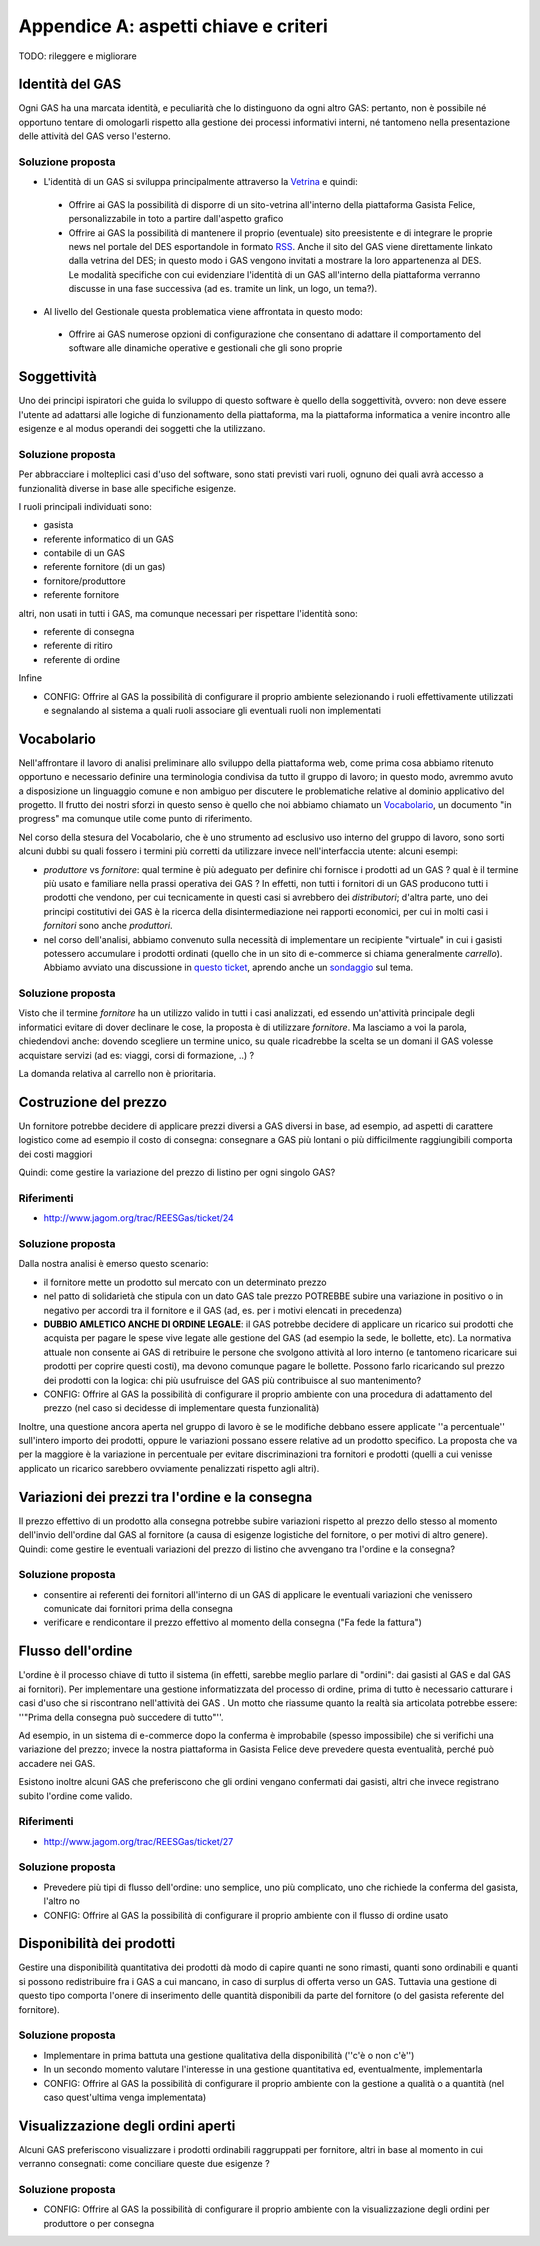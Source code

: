 .. _criteria:

Appendice A: aspetti chiave e criteri
=====================================

TODO: rileggere e migliorare

Identità del GAS
----------------

Ogni GAS ha una marcata identità, e peculiarità che lo distinguono da ogni altro GAS: pertanto, non è possibile né opportuno tentare di omologarli rispetto alla gestione dei processi informativi interni, né tantomeno nella presentazione delle attività del GAS verso l'esterno.

Soluzione proposta
^^^^^^^^^^^^^^^^^^

* L'identità di un GAS si sviluppa principalmente attraverso la `Vetrina <Struttura#Vetrina>`_ e quindi:

 * Offrire ai GAS la possibilità di disporre di un sito-vetrina all'interno della piattaforma Gasista Felice, personalizzabile in toto a partire dall'aspetto grafico
 * Offrire ai GAS la possibilità di mantenere il proprio (eventuale) sito preesistente e di integrare le proprie news nel portale del DES esportandole in formato `RSS <http://it.wikipedia.org/wiki/RSS>`_. Anche il sito del GAS viene direttamente linkato dalla vetrina del DES; in questo modo i GAS vengono invitati a mostrare la loro appartenenza al DES. Le modalità specifiche con cui evidenziare l'identità di un GAS all'interno della piattaforma verranno discusse in una fase successiva (ad es. tramite un link, un logo, un tema?).

* Al livello del Gestionale questa problematica viene affrontata in questo modo:

 * Offrire ai GAS numerose opzioni di configurazione che consentano di adattare il comportamento del software alle dinamiche operative e gestionali che gli sono proprie 

Soggettività
------------

Uno dei principi ispiratori che guida lo sviluppo di questo software è quello della soggettività, ovvero: non deve essere l'utente ad adattarsi alle logiche di funzionamento della piattaforma, ma la piattaforma informatica a venire incontro alle esigenze e al modus operandi dei soggetti che la utilizzano.


Soluzione proposta
^^^^^^^^^^^^^^^^^^

Per abbracciare i molteplici casi d'uso del software, sono stati previsti vari ruoli, ognuno dei quali avrà accesso a funzionalità diverse in base alle specifiche esigenze.

I ruoli principali individuati sono:

* gasista
* referente informatico di un GAS
* contabile di un GAS
* referente fornitore (di un gas)
* fornitore/produttore
* referente fornitore

altri, non usati in tutti i GAS, ma comunque necessari per rispettare l'identità sono: 

* referente di consegna
* referente di ritiro
* referente di ordine

Infine

* CONFIG: Offrire al GAS la possibilità di configurare il proprio ambiente selezionando i ruoli effettivamente utilizzati e segnalando al sistema a quali ruoli associare gli eventuali ruoli non implementati


Vocabolario
-----------

Nell'affrontare il lavoro di analisi preliminare allo sviluppo della piattaforma web, come prima cosa abbiamo ritenuto opportuno e necessario definire una terminologia condivisa da tutto il gruppo di lavoro; in questo modo, avremmo avuto a disposizione un linguaggio comune e non ambiguo per discutere le problematiche relative al dominio applicativo del progetto.  Il frutto dei nostri sforzi in questo senso è quello che noi abbiamo chiamato un `Vocabolario <http://www.jagom.org/trac/REESGas/wiki/BozzaVocabolario>`_, un documento "in progress" ma comunque utile come punto di riferimento.

Nel corso della stesura del Vocabolario, che è uno strumento ad esclusivo uso interno del gruppo di lavoro, sono sorti alcuni dubbi su quali fossero i termini più corretti da utilizzare invece nell'interfaccia utente: alcuni esempi:

* `produttore` vs `fornitore`: qual termine è più adeguato per definire chi fornisce i prodotti ad un GAS ? qual è il termine più usato e familiare nella prassi operativa dei GAS ? In effetti, non tutti i fornitori di un GAS producono tutti i prodotti che vendono, per cui tecnicamente in questi casi si avrebbero dei `distributori`; d'altra parte, uno dei principi costitutivi dei GAS è la ricerca della disintermediazione nei rapporti economici, per cui in molti casi i `fornitori` sono anche `produttori`.  

* nel corso dell'analisi, abbiamo convenuto sulla necessità di implementare un recipiente "virtuale" in cui i gasisti potessero accumulare i prodotti ordinati (quello che in un sito di e-commerce si chiama generalmente `carrello`). Abbiamo avviato una discussione in `questo ticket <http://www.jagom.org/trac/REESGas/ticket/22>`_, aprendo anche un `sondaggio <http://doodle.com/cnw93b3745u9g2bd>`_ sul tema.       


Soluzione proposta
^^^^^^^^^^^^^^^^^^

Visto che il termine `fornitore` ha un utilizzo valido in tutti i casi analizzati, ed essendo un'attività principale degli informatici evitare di dover declinare le cose, la proposta è di utilizzare `fornitore`. Ma lasciamo a voi la parola, chiedendovi anche: dovendo scegliere un termine unico, su quale ricadrebbe la scelta se un domani il GAS volesse acquistare servizi (ad es: viaggi, corsi di formazione, ..) ?

La domanda relativa al carrello non è prioritaria.


Costruzione del prezzo
-------------------------------------------------
Un fornitore potrebbe decidere di applicare prezzi diversi a GAS diversi in base, ad esempio, ad aspetti di carattere logistico come
ad esempio il costo di consegna: consegnare a GAS più lontani o più difficilmente raggiungibili comporta dei costi maggiori

Quindi: come gestire la variazione del prezzo di listino per ogni singolo GAS?

Riferimenti
^^^^^^^^^^^
* http://www.jagom.org/trac/REESGas/ticket/24

Soluzione proposta
^^^^^^^^^^^^^^^^^^

Dalla nostra analisi è emerso questo scenario:

* il fornitore mette un prodotto sul mercato con un determinato prezzo
* nel patto di solidarietà che stipula con un dato GAS tale prezzo POTREBBE subire una variazione in positivo o in negativo per accordi tra il fornitore e il GAS (ad, es. per i motivi elencati in precedenza)
* **DUBBIO AMLETICO ANCHE DI ORDINE LEGALE**: il GAS potrebbe decidere di applicare un ricarico sui prodotti che acquista per pagare le spese vive legate alle gestione del GAS (ad esempio la sede, le bollette, etc). La normativa attuale non consente ai GAS di retribuire le persone che svolgono attività al loro interno (e tantomeno ricaricare sui prodotti per coprire questi costi), ma devono comunque pagare le bollette. Possono farlo ricaricando sul prezzo dei prodotti con la logica: chi più usufruisce del GAS più contribuisce al suo mantenimento?
* CONFIG: Offrire al GAS la possibilità di configurare il proprio ambiente con una procedura di adattamento del prezzo (nel caso si decidesse di implementare questa funzionalità)

Inoltre, una questione ancora aperta nel gruppo di lavoro è se le modifiche debbano essere applicate ''a percentuale'' sull'intero importo dei prodotti, oppure le variazioni possano essere relative ad un prodotto specifico. La proposta che va per la maggiore è la variazione in percentuale per evitare discriminazioni tra fornitori e prodotti (quelli a cui venisse applicato un ricarico sarebbero ovviamente penalizzati rispetto agli altri).


Variazioni dei prezzi tra l'ordine e la consegna
-------------------------------------------------

Il prezzo effettivo di un prodotto alla consegna potrebbe subire variazioni rispetto al prezzo dello stesso al momento dell'invio dell'ordine dal GAS al fornitore (a causa di esigenze logistiche del fornitore, o per motivi di altro genere). Quindi: come gestire le eventuali variazioni del prezzo di listino che avvengano tra l'ordine e la consegna?

Soluzione proposta
^^^^^^^^^^^^^^^^^^

* consentire ai referenti dei fornitori all'interno di un GAS di applicare le eventuali variazioni che venissero comunicate dai fornitori prima della consegna
* verificare e rendicontare il prezzo effettivo al momento della consegna ("Fa fede la fattura")  


Flusso dell'ordine
------------------

L'ordine è il processo chiave di tutto il sistema (in effetti, sarebbe meglio parlare di "ordini": dai gasisti al GAS e dal GAS ai fornitori). Per implementare una gestione informatizzata del processo di ordine, prima di tutto è necessario catturare i casi d'uso che si riscontrano nell'attività dei GAS .  Un motto che riassume quanto la realtà sia articolata potrebbe essere: ''"Prima della consegna può succedere di tutto"''.

Ad esempio, in un sistema di e-commerce dopo la conferma è improbabile (spesso impossibile) che si verifichi una variazione del prezzo; invece la nostra piattaforma in Gasista Felice deve prevedere questa eventualità, perché può accadere nei GAS.

Esistono inoltre alcuni GAS che preferiscono che gli ordini vengano confermati dai gasisti, altri che invece registrano subito l'ordine come valido.

Riferimenti
^^^^^^^^^^^
* http://www.jagom.org/trac/REESGas/ticket/27

Soluzione proposta
^^^^^^^^^^^^^^^^^^

* Prevedere più tipi di flusso dell'ordine: uno semplice, uno più complicato, uno che richiede la conferma del gasista, l'altro no
* CONFIG: Offrire al GAS la possibilità di configurare il proprio ambiente con il flusso di ordine usato

Disponibilità dei prodotti
--------------------------

Gestire una disponibilità quantitativa dei prodotti dà modo di capire quanti ne sono rimasti, quanti sono ordinabili e quanti si possono redistribuire fra i GAS a cui mancano, in caso di surplus di offerta verso un GAS. Tuttavia una gestione di questo tipo comporta l'onere di inserimento delle quantità disponibili da parte del fornitore (o del gasista referente del fornitore).

Soluzione proposta
^^^^^^^^^^^^^^^^^^

* Implementare in prima battuta una gestione qualitativa della disponibilità (''c'è o non c'è'')
* In un secondo momento valutare l'interesse in una gestione quantitativa ed, eventualmente, implementarla 
* CONFIG: Offrire al GAS la possibilità di configurare il proprio ambiente con la gestione a qualità o a quantità (nel caso quest'ultima venga implementata)

Visualizzazione degli ordini aperti
-----------------------------------

Alcuni GAS preferiscono visualizzare i prodotti ordinabili raggruppati per fornitore, altri in base al momento in cui verranno consegnati: come conciliare queste due esigenze ?

Soluzione proposta
^^^^^^^^^^^^^^^^^^

* CONFIG: Offrire al GAS la possibilità di configurare il proprio ambiente con la visualizzazione degli ordini per produttore o per consegna



